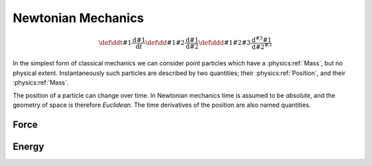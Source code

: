*******************
Newtonian Mechanics
*******************

.. math::
   
   \def\ddt#1{\frac{\text{d} #1}{\text{d}t}}
   \def\dd#1#2{\frac{\text{d} #1}{\text{d} #2}}
   \def\ddd#1#2#3{\frac{\text{d}^{#3} #1}{\text{d} #2^{#3}}}

In the simplest form of classical mechanics we can consider point particles which have a :physics:ref:`Mass`, but no physical extent.
Instantaneously such particles are described by two quantities; their :physics:ref:`Position`, and their :physics:ref:`Mass`.

.. physics:quantity:: Mass
   :dimensions: M
   :symbol: m

   Mass is a quantity which measures an object's resistance to acceleration.

.. physics:quantity:: Position
   :dimensions: L
   :symbol: :math:\vec{x}

   The location of an object is the coordinate of an object in a specified coordinate system.


The position of a particle can change over time.
In Newtonian mechanics time is assumed to be *absolute*, and the geometry of space is therefore *Euclidean*. 
The time derivatives of the position are also named quantities.

.. physics:quantity:: Velocity
   :dimensions: L, T^{-1}

   The rate of change of position with respect to time.

   .. math:: \vec{v} = \ddt{\vec{x}}

   ..
      :x: Position
      :t: Time
      :v: Velocity

.. physics:quantity:: Acceleration
   :dimensions: L, T^{-2}

   The rate of change of velocity with respect to time.

   .. math:: \vec{a} = \ddd{\vec{x}}{t}{2}


Force
=====

.. physics:quantity:: Momentum
   :dimensions: M, L, T^-1

.. physics:quantity:: Force
   :dimensions: M, L, T^-2


Energy
======

.. physics:quantity:: Energy
   :dimensions: M, L^2, T^-2

.. physics:quantity:: Power
   :dimensions: M, L^2, T^-3
